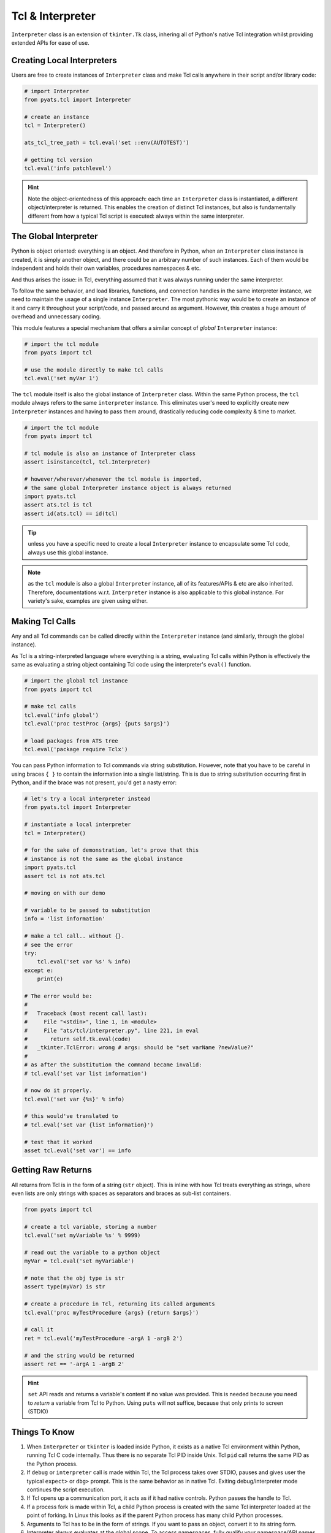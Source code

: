 Tcl & Interpreter
=================

``Interpreter`` class is an extension of ``tkinter.Tk`` class, inhering all of 
Python's native Tcl integration whilst providing extended APIs for ease
of use.


Creating Local Interpreters
---------------------------

Users are free to create instances of ``Interpreter`` class and make Tcl calls
anywhere in their script and/or library code:

.. code-block:: python

    # import Interpreter
    from pyats.tcl import Interpreter

    # create an instance
    tcl = Interpreter()

    ats_tcl_tree_path = tcl.eval('set ::env(AUTOTEST)')

    # getting tcl version
    tcl.eval('info patchlevel')

.. hint::
    
    Note the object-orientedness of this approach: each time an ``Interpreter``
    class is instantiated, a different object/interpreter is returned. This
    enables the creation of distinct Tcl instances, but also is fundamentally
    different from how a typical Tcl script is executed: always within the same 
    interpreter.


The Global Interpreter
----------------------

Python is object oriented: everything is an object. And therefore in Python,
when an ``Interpreter`` class instance is created, it is simply another object, 
and there could be an arbitrary number of such instances. Each of them would
be independent and holds their own variables, procedures namespaces & etc.

And thus arises the issue: in Tcl, everything assumed that it was always running
under the same interpreter.

To follow the same behavior, and load libraries, functions, and connection 
handles in the same interpreter instance, we need to maintain the usage of a 
single instance ``Interpreter``. The most pythonic way would be to create an
instance of it and carry it throughout your script/code, and passed around as
argument. However, this creates a huge amount of overhead and unnecessary 
coding.

This module features a special mechanism that offers a similar concept of
*global* ``Interpreter`` instance:

.. code-block:: python
    
    # import the tcl module
    from pyats import tcl

    # use the module directly to make tcl calls
    tcl.eval('set myVar 1')

The ``tcl`` module itself is also the global instance of ``Interpreter`` class.
Within the same Python process, the ``tcl`` module always refers to the same
``interpreter`` instance. This eliminates user's need to explicitly create
new ``Interpreter`` instances and having to pass them around, drastically 
reducing code complexity & time to market.

.. code-block:: python
   
   # import the tcl module
   from pyats import tcl

   # tcl module is also an instance of Interpreter class
   assert isinstance(tcl, tcl.Interpreter)

   # however/wherever/whenever the tcl module is imported,
   # the same global Interpreter instance object is always returned
   import pyats.tcl
   assert ats.tcl is tcl
   assert id(ats.tcl) == id(tcl)

.. tip::
    
    unless you have a specific need to create a local ``Interpreter`` instance
    to encapsulate some Tcl code, always use this global instance.

.. note::
    
    as the ``tcl`` module is also a global ``Interpreter`` instance, all of its
    features/APIs & etc are also inherited. Therefore,  documentations w.r.t.
    ``Interpreter`` instance is also applicable to this global instance. For
    variety's sake, examples are given using either.


Making Tcl Calls
----------------

Any and all Tcl commands can be called directly within the ``Interpreter``
instance (and similarly, through the global instance).

As Tcl is a string-interpreted language where everything is a string, evaluating
Tcl calls within Python is effectively the same as evaluating a string object
containing Tcl code using the interpreter's ``eval()`` function.

.. code-block:: python
    
    # import the global tcl instance
    from pyats import tcl

    # make tcl calls
    tcl.eval('info global')
    tcl.eval('proc testProc {args} {puts $args}')

    # load packages from ATS tree
    tcl.eval('package require Tclx')

You can pass Python information to Tcl commands via string substitution. 
However, note that you have to be careful in using braces ``{ }`` to contain 
the information into a single list/string. This is due to string substitution
occurring first in Python, and if the brace was not present, you'd get a nasty 
error:

.. code-block:: python
    
    # let's try a local interpreter instead
    from pyats.tcl import Interpreter

    # instantiate a local interpreter
    tcl = Interpreter()

    # for the sake of demonstration, let's prove that this
    # instance is not the same as the global instance
    import pyats.tcl
    assert tcl is not ats.tcl

    # moving on with our demo

    # variable to be passed to substitution
    info = 'list information'

    # make a tcl call.. without {}. 
    # see the error
    try:
        tcl.eval('set var %s' % info)
    except e:
        print(e)
    
    # The error would be:
    #
    #   Traceback (most recent call last):
    #     File "<stdin>", line 1, in <module>
    #     File "ats/tcl/interpreter.py", line 221, in eval
    #       return self.tk.eval(code)
    #   _tkinter.TclError: wrong # args: should be "set varName ?newValue?"
    #
    # as after the substitution the command became invalid:
    # tcl.eval('set var list information')
    
    # now do it properly.
    tcl.eval('set var {%s}' % info)

    # this would've translated to
    # tcl.eval('set var {list information}')

    # test that it worked
    asset tcl.eval('set var') == info


Getting Raw Returns
-------------------

All returns from Tcl is in the form of a string (``str`` object). This is
inline with how Tcl treats everything as strings, where even lists are only 
strings with spaces as separators and braces as sub-list containers.

.. code-block:: python

    from pyats import tcl

    # create a tcl variable, storing a number
    tcl.eval('set myVariable %s' % 9999)
    
    # read out the variable to a python object
    myVar = tcl.eval('set myVariable')

    # note that the obj type is str
    assert type(myVar) is str

    # create a procedure in Tcl, returning its called arguments
    tcl.eval('proc myTestProcedure {args} {return $args}')

    # call it
    ret = tcl.eval('myTestProcedure -argA 1 -argB 2')

    # and the string would be returned
    assert ret == '-argA 1 -argB 2'

.. hint::
    
    ``set`` API reads and returns a variable's content if no value was
    provided. This is needed because you need to *return* a variable from Tcl
    to Python. Using ``puts`` will not suffice, because that only prints to 
    screen (STDIO)



Things To Know
--------------

#. When ``Interpreter`` or ``tkinter`` is loaded inside Python, it exists as 
   a native Tcl environment within Python, running Tcl C code internally. Thus 
   there is no separate Tcl PID inside Unix. Tcl ``pid`` call returns the
   same PID as the Python process.

#. If ``debug`` or ``interpreter`` call is made within Tcl, the Tcl process 
   takes over STDIO, pauses and gives user the typical ``expect>`` or ``dbg>`` 
   prompt. This is the same behavior as in native Tcl. Exiting 
   debug/interpreter mode continues the script execution.

#. If Tcl opens up a communication port, it acts as if it had native
   controls. Python passes the handle to Tcl.

#. If a process fork is made within Tcl, a child Python process is created 
   with the same Tcl interpreter loaded at the point of forking. In Linux this
   looks as if the parent Python process has many child Python processes.

#. Arguments to Tcl has to be in the form of strings. If you want to pass an
   object, convert it to its string form.

#. Interpreter always evaluates at the global scope. To access namespaces, fully
   qualify your namespace/API names with namespace qualifiers.

#. If you exited a Python/Tcl process and your shell prompts are messed up with
   the following symptoms: no newlines when hitting enter and typing yields
   invisible characters, type ``stty sane`` and hit enter. This will fix it. 
   This is a known issue (although we don't know what's causing it), and will 
   eventually be looked into.


There is still much to be discovered in terms of Python-Tcl interactions. Basic
testing suggests that everything seems to work correctly - but there might be
corner conditions. Unfortunately ``tkinter``'s Tcl side is poorly documented (as
the original focus from Python was on Tk portability), so if there's something
puzzling you, contact the support team, and maybe we can sort it out.
